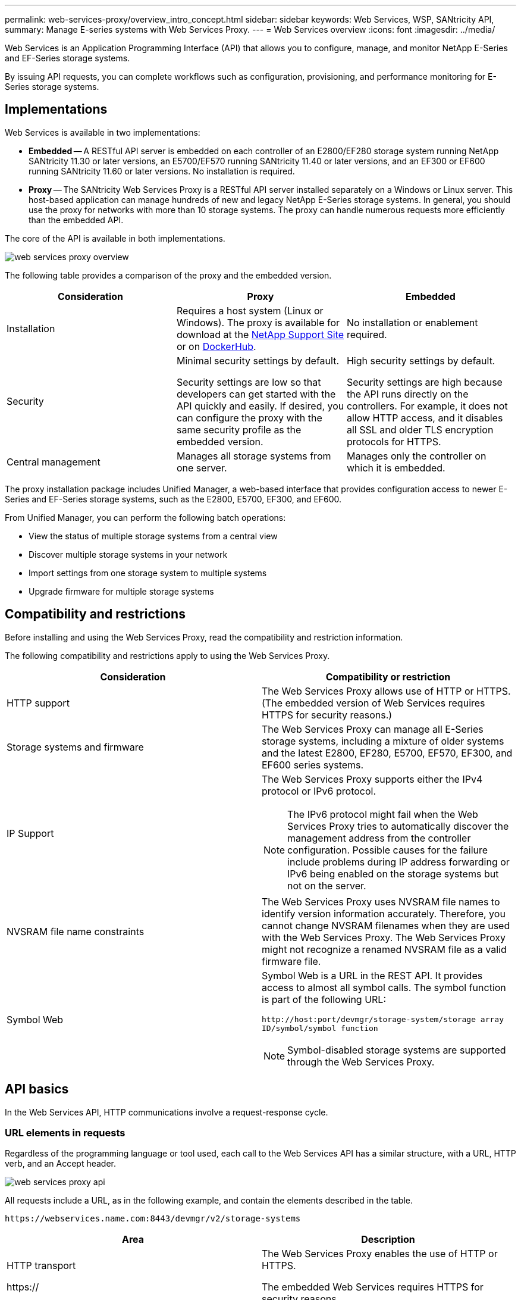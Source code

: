 ---
permalink: web-services-proxy/overview_intro_concept.html
sidebar: sidebar
keywords: Web Services, WSP, SANtricity API,
summary: Manage E-series systems with Web Services Proxy.
---
= Web Services overview
:icons: font
:imagesdir: ../media/

[.lead]
Web Services is an Application Programming Interface (API) that allows you to configure, manage, and monitor NetApp E-Series and EF-Series storage systems.

By issuing API requests, you can complete workflows such as configuration, provisioning, and performance monitoring for E-Series storage systems.

== Implementations
Web Services is available in two implementations:

* *Embedded* -- A RESTful API server is embedded on each controller of an E2800/EF280 storage system running NetApp SANtricity 11.30 or later versions, an E5700/EF570 running SANtricity 11.40 or later versions, and an EF300 or EF600 running SANtricity 11.60 or later versions. No installation is required.
* *Proxy* -- The SANtricity Web Services Proxy is a RESTful API server installed separately on a Windows or Linux server. This host-based application can manage hundreds of new and legacy NetApp E-Series storage systems. In general, you should use the proxy for networks with more than 10 storage systems. The proxy can handle numerous requests more efficiently than the embedded API.

The core of the API is available in both implementations.

image::../media/web_services_proxy_overview.gif[]

The following table provides a comparison of the proxy and the embedded version.

[options="header"]
|===
| Consideration| Proxy| Embedded
a|
Installation
a|
Requires a host system (Linux or Windows). The proxy is available for download at the http://mysupport.netapp.com/NOW/cgi-bin/software/?product=E-Series+SANtricity+Web+Services+%28REST+API%29&platform=WebServices[NetApp Support Site] or on https://hub.docker.com/r/netapp/eseries-webservices/[DockerHub].
a|
No installation or enablement required.
a|
Security
a|
Minimal security settings by default.

Security settings are low so that developers can get started with the API quickly and easily. If desired, you can configure the proxy with the same security profile as the embedded version.

a|
High security settings by default.

Security settings are high because the API runs directly on the controllers. For example, it does not allow HTTP access, and it disables all SSL and older TLS encryption protocols for HTTPS.

a|
Central management
a|
Manages all storage systems from one server.
a|
Manages only the controller on which it is embedded.
|===

The proxy installation package includes Unified Manager, a web-based interface that provides configuration access to newer E-Series and EF-Series storage systems, such as the E2800, E5700, EF300, and EF600.

From Unified Manager, you can perform the following batch operations:

* View the status of multiple storage systems from a central view
* Discover multiple storage systems in your network
* Import settings from one storage system to multiple systems
* Upgrade firmware for multiple storage systems

== Compatibility and restrictions

[.lead]
Before installing and using the Web Services Proxy, read the compatibility and restriction information.

The following compatibility and restrictions apply to using the Web Services Proxy.

[options="header"]
|===
| Consideration| Compatibility or restriction
a|
HTTP support
a|
The Web Services Proxy allows use of HTTP or HTTPS. (The embedded version of Web Services requires HTTPS for security reasons.)
a|
Storage systems and firmware
a|
The Web Services Proxy can manage all E-Series storage systems, including a mixture of older systems and the latest E2800, EF280, E5700, EF570, EF300, and EF600 series systems.
a|
IP Support
a|
The Web Services Proxy supports either the IPv4 protocol or IPv6 protocol.

NOTE: The IPv6 protocol might fail when the Web Services Proxy tries to automatically discover the management address from the controller configuration. Possible causes for the failure include problems during IP address forwarding or IPv6 being enabled on the storage systems but not on the server.

a|
NVSRAM file name constraints
a|
The Web Services Proxy uses NVSRAM file names to identify version information accurately. Therefore, you cannot change NVSRAM filenames when they are used with the Web Services Proxy. The Web Services Proxy might not recognize a renamed NVSRAM file as a valid firmware file.
a|
Symbol Web
a|
Symbol Web is a URL in the REST API. It provides access to almost all symbol calls. The symbol function is part of the following URL:

`+http://host:port/devmgr/storage-system/storage array ID/symbol/symbol function+`

NOTE: Symbol-disabled storage systems are supported through the Web Services Proxy.

|===

== API basics

[.lead]
In the Web Services API, HTTP communications involve a request-response cycle.

=== URL elements in requests

Regardless of the programming language or tool used, each call to the Web Services API has a similar structure, with a URL, HTTP verb, and an Accept header.

image::../media/web_services_proxy_api.gif[]

All requests include a URL, as in the following example, and contain the elements described in the table.

`+https://webservices.name.com:8443/devmgr/v2/storage-systems+`

[options="header"]
|===
| Area| Description
a|
HTTP transport

https://

a|
The Web Services Proxy enables the use of HTTP or HTTPS.

The embedded Web Services requires HTTPS for security reasons.

a|
Base URL and port

webservices.name.com:8443

a|
Each request must be correctly routed to an active instance of Web Services. The FQDN (fully qualified domain name) or the IP address of the instance is required, along with the listening port. By default, Web Services communicates over port 8080 (for HTTP) and port 8443 (for HTTPS).

For the Web Services Proxy, both ports can be changed during the proxy installation or in the wsconfig.xml file. Port contention is common on data center hosts running various management applications.

For the embedded Web Services, the port on the controller cannot be changed; it defaults to port 8443 for secure connections.

a|
API path

devmgr/v2/storage-systems

a|
A request is made to a specific REST resource or endpoint within the Web Services API. Most endpoints are in the form of:

devmgr/v2/<resource>/[id]

The API path consists of three parts:

* devmgr (Device Manager) is the namespace of the Web Services API.
* V2 denotes the version of the API that you are accessing. You can also use utils to access login endpoints.
* storage-systems is a category within the documentation.

|===

=== Supported HTTP verbs

Supported HTTP verbs include GET, POST, and DELETE:

* GET requests are used for read-only requests.
* POST requests are used to create and update objects, and also for read requests that might have security implications.
* DELETE requests are typically used to remove an object from management, remove an object entirely, or to reset the state of the object.

NOTE: Currently, the Web Services API does not support PUT or PATCH. Instead, you can use POST to provide the typical functionality for these verbs.

=== Accept headers

When returning a request body, Web Services returns the data in JSON format (unless otherwise specified). Certain clients default to requesting "`text/html`" or something similar. In these cases, the API responds with an HTTP code 406, denoting that it cannot provide data in this format. As a best practice, you should define the Accept header as "`application/json`" for any cases in which you expect JSON as the response type. In other cases where a response body is not returned (for example, DELETE), providing the Accept header does not cause any unintended effects.

=== Responses

When a request is made to the API, a response returns two critical pieces of information:

* HTTP status code -- Indicates whether the request was successful.
* Optional response body -- Usually provides a JSON body representing the state of the resource or a body providing more details on the nature of a failure.

You must check the status code and the content-type header to determine what the resulting response body looks like. For HTTP status codes 200-203 and 422, Web Services returns a JSON body with the response. For other HTTP status codes, Web Services generally does not return an additional JSON body, either because the specification does not allow it (204) or because the status is self-explanatory. The table lists common HTTP status codes and definitions. It also indicates whether information associated with each HTTP code is returned in a JSON body.

[options="header"]
|===
| HTTP status code| Description| JSON body
a|
200 OK
a|
Denotes a successful response.
a|
Yes
a|
201 Created
a|
Indicates that an object was created. This code is used in a few rare cases instead of a 200 status.
a|
Yes
a|
202 Accepted
a|
Indicates that the request is accepted for processing as an asynchronous request, but you must make a subsequent request to get the actual result.
a|
Yes
a|
203 Non-Authoritative Information
a|
Similar to a 200 response, but Web Services cannot guarantee that the data is up-to-date (for example, only cached data is available at this time).
a|
Yes
a|
204 No Content
a|
Indicates a successful operation, but there is no response body.
a|
No
a|
400 Bad Request
a|
Indicates that the JSON body provided in the request is not valid.
a|
No
a|
401 Unauthorized
a|
Indicates that an authentication failure has occurred. Either no credentials were provided, or the username or password was invalid.
a|
No
a|
403 Forbidden
a|
An authorization failure, which indicates that the authenticated user does not have permission to access the requested endpoint.
a|
No
a|
404 Not Found
a|
Indicates that the requested resource could not be located. This code is valid for nonexistent APIs or nonexistent resources requested by the identifier.
a|
No
a|
422 Unprocessable Entity
a|
Indicates the request is generally well-formed, but either the input parameters are invalid, or the state of the storage system does not allow Web Services to satisfy the request.
a|
Yes
a|
424 Failed Dependency
a|
Used in the Web Services Proxy to indicate that the requested storage system is currently inaccessible. Therefore, Web Services cannot satisfy the request.
a|
No
a|
429 Too Many Requests
a|
Indicates that a request limit was exceeded and should be retried at a later time.
a|
No
|===

=== Sample scripts

GitHub contains a repository for the collection and organization of sample scripts illustrating the use of the NetApp SANtricity Web Services API. To access the repository, see: https://github.com/NetApp/webservices-samples.
